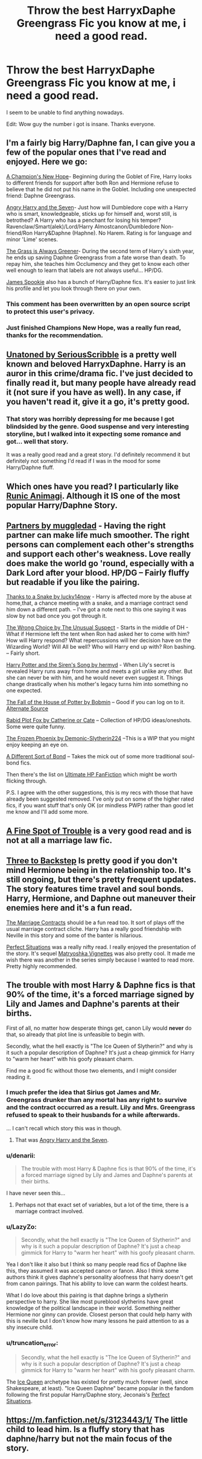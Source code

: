 #+TITLE: Throw the best HarryxDaphe Greengrass Fic you know at me, i need a good read.

* Throw the best HarryxDaphe Greengrass Fic you know at me, i need a good read.
:PROPERTIES:
:Author: andy122
:Score: 13
:DateUnix: 1430596252.0
:DateShort: 2015-May-03
:FlairText: Request
:END:
I seem to be unable to find anything nowadays.

Edit: Wow guy the number i got is insane. Thanks everyone.


** I'm a fairly big Harry/Daphne fan, I can give you a few of the popular ones that I've read and enjoyed. Here we go:

[[https://www.fanfiction.net/s/5244813/1/A-Champion-s-New-Hope][A Champion's New Hope]]- Beginning during the Goblet of Fire, Harry looks to different friends for support after both Ron and Hermione refuse to believe that he did not put his name in the Goblet. Including one unexpected friend: Daphne Greengrass.

[[https://www.fanfiction.net/s/9750991/1/Angry-Harry-and-the-Seven][Angry Harry and the Seven]]- Just how will Dumbledore cope with a Harry who is smart, knowledgeable, sticks up for himself and, worst still, is betrothed? A Harry who has a penchant for losing his temper? Ravenclaw/Smart(alek)/Lord/Harry Almostcanon/Dumbledore Non-friend/Ron Harry&Daphne (Haphne). No Harem. Rating is for language and minor 'Lime' scenes.

[[https://www.fanfiction.net/s/4334542/1/The-Grass-Is-Always-Greener][The Grass is Always Greener]]- During the second term of Harry's sixth year, he ends up saving Daphne Greengrass from a fate worse than death. To repay him, she teaches him Occlumency and they get to know each other well enough to learn that labels are not always useful... HP/DG.

[[https://www.fanfiction.net/u/649126/James-Spookie][James Spookie]] also has a bunch of Harry/Daphne fics. It's easier to just link his profile and let you look through there on your own.
:PROPERTIES:
:Author: jaysrule24
:Score: 11
:DateUnix: 1430606276.0
:DateShort: 2015-May-03
:END:

*** This comment has been overwritten by an open source script to protect this user's privacy.
:PROPERTIES:
:Author: metaridley18
:Score: 5
:DateUnix: 1430767109.0
:DateShort: 2015-May-04
:END:


*** Just finished Champions New Hope, was a really fun read, thanks for the recommendation.
:PROPERTIES:
:Author: howtopleaseme
:Score: 1
:DateUnix: 1431033092.0
:DateShort: 2015-May-08
:END:


** [[https://www.fanfiction.net/s/8262940/1/Unatoned][Unatoned by SeriousScribble]] is a pretty well known and beloved HarryxDaphne. Harry is an auror in this crime/drama fic. I've just decided to finally read it, but many people have already read it (not sure if you have as well). In any case, if you haven't read it, give it a go, it's pretty good.
:PROPERTIES:
:Author: wheelsAreturning
:Score: 9
:DateUnix: 1430597202.0
:DateShort: 2015-May-03
:END:

*** That story was horribly depressing for me because I got blindsided by the genre. Good suspense and very interesting storyline, but I walked into it expecting some romance and got... well that story.

It was a really good read and a great story. I'd definitely recommend it but definitely not something I'd read if I was in the mood for some Harry/Daphne fluff.
:PROPERTIES:
:Author: AraelStannis
:Score: 6
:DateUnix: 1430628052.0
:DateShort: 2015-May-03
:END:


** Which ones have you read? I particularly like [[https://www.fanfiction.net/s/5087671/1/Runic-Animagi][Runic Animagi]]. Although it IS one of the most popular Harry/Daphne Story.
:PROPERTIES:
:Author: Skidryn
:Score: 6
:DateUnix: 1430602452.0
:DateShort: 2015-May-03
:END:


** [[https://www.fanfiction.net/s/5012016/1/Partners][Partners by muggledad]] - Having the right partner can make life much smoother. The right persons can complement each other's strengths and support each other's weakness. Love really does make the world go 'round, especially with a Dark Lord after your blood. HP/DG -- Fairly fluffy but readable if you like the pairing.

[[https://www.fanfiction.net/s/6926581/1/Thanks-to-a-Snake][Thanks to a Snake by lucky14now]] - Harry is affected more by the abuse at home,that, a chance meeting with a snake, and a marriage contract send him down a different path. -- I've got a note next to this one saying it was slow by not bad once you got through it.

[[https://www.fanfiction.net/s/5400129/1/The-Wrong-Choice][The Wrong Choice by The Unusual Suspect]] - Starts in the middle of DH - What if Hermione left the tent when Ron had asked her to come with him? How will Harry respond? What repercussions will her decision have on the Wizarding World? Will All be well? Who will Harry end up with? Ron bashing. -- Fairly short.

[[https://www.fanfiction.net/s/6307611/1/Harry-Potter-and-the-Siren-s-Song][Harry Potter and the Siren's Song by hermyd]] - When Lily's secret is revealed Harry runs away from home and meets a girl unlike any other. But she can never be with him, and he would never even suggest it. Things change drastically when his mother's legacy turns him into something no one expected.

[[http://bobmin.fanficauthors.net/The_fall_of_the_House_of_Potter/The_fall_of_the_House_of_Potter/][The Fall of the House of Potter by Bobmin]] -- Good if you can log on to it. [[http://www.ultimatehpfanfiction.com/daphne/fhp/a/1/The+Fall+Of+The+House+Of+Potter/Bobmin/1][Alternate Source]]

[[https://www.fanfiction.net/s/6272062/1/Rabid-Plot-Fox][Rabid Plot Fox by Catherine or Cate]] -- Collection of HP/DG ideas/oneshots. Some were quite funny.

[[https://www.fanfiction.net/s/10668763/1/The-Frozen-Phoenix][The Frozen Phoenix by Demonic-Slytherin224]] --This is a WIP that you might enjoy keeping an eye on.

[[http://ficwad.com/story/214496][A Different Sort of Bond]] -- Takes the mick out of some more traditional soul-bond fics.

Then there's the list on [[http://www.ultimatehpfanfiction.com/daphne][Ultimate HP FanFiction]] which might be worth flicking through.

P.S. I agree with the other suggestions, this is my recs with those that have already been suggested removed. I've only put on some of the higher rated fics, if you want stuff that's only OK (or mindless PWP) rather than good let me know and I'll add some more.
:PROPERTIES:
:Author: Ch1pp
:Score: 6
:DateUnix: 1430610616.0
:DateShort: 2015-May-03
:END:


** [[https://www.fanfiction.net/s/6257522/1/A-Fine-Spot-of-Trouble][A Fine Spot of Trouble]] is a very good read and is not at all a marriage law fic.
:PROPERTIES:
:Author: xljj42
:Score: 3
:DateUnix: 1430623522.0
:DateShort: 2015-May-03
:END:


** [[https://www.fanfiction.net/s/10766595/1/Harry-Potter-Three-to-Backstep][Three to Backstep]] Is pretty good if you don't mind Hermione being in the relationship too. It's still ongoing, but there's pretty frequent updates. The story features time travel and soul bonds. Harry, Hermione, and Daphne out maneuver their enemies here and it's a fun read.

[[https://www.fanfiction.net/s/5835213/1/The-Marriage-Contracts-Redux][The Marriage Contracts]] should be a fun read too. It sort of plays off the usual marriage contract cliche. Harry has a really good friendship with Neville in this story and some of the banter is hilarious.

[[http://jeconais.fanficauthors.net/Perfect_Situations/Perfect_Situations/][Perfect Situations]] was a really nifty read. I really enjoyed the presentation of the story. It's sequel [[http://jeconais.fanficauthors.net/Matryoshka_Vignettes/index/][Matryoshka Vignettes]] was also pretty cool. It made me wish there was another in the series simply because I wanted to read more. Pretty highly recommended.
:PROPERTIES:
:Author: AraelStannis
:Score: 3
:DateUnix: 1430627746.0
:DateShort: 2015-May-03
:END:


** The trouble with most Harry & Daphne fics is that 90% of the time, it's a forced marriage signed by Lily and James and Daphne's parents at their births.

First of all, no matter how desperate things get, canon Lily would *never* do that, so already that plot line is unfeasible to begin with.

Secondly, what the hell exactly is "The Ice Queen of Slytherin?" and why is it such a popular description of Daphne? It's just a cheap gimmick for Harry to "warm her heart" with his goofy pleasant charm.

Find me a good fic without those two elements, and I might consider reading it.
:PROPERTIES:
:Author: -Oc-
:Score: 6
:DateUnix: 1430607934.0
:DateShort: 2015-May-03
:END:

*** I much prefer the idea that Sirius got James and Mr. Greengrass drunker than any mortal has any right to survive and the contract occurred as a result. Lily and Mrs. Greengrass refused to speak to their husbands for a while afterwards.

... I can't recall which story this was in though.
:PROPERTIES:
:Author: Ruljinn
:Score: 9
:DateUnix: 1430613158.0
:DateShort: 2015-May-03
:END:

**** That was [[https://www.fanfiction.net/s/9750991/1/Angry-Harry-and-the-Seven][Angry Harry and the Seven]].
:PROPERTIES:
:Author: Ch1pp
:Score: 3
:DateUnix: 1430619439.0
:DateShort: 2015-May-03
:END:


*** u/denarii:
#+begin_quote
  The trouble with most Harry & Daphne fics is that 90% of the time, it's a forced marriage signed by Lily and James and Daphne's parents at their births.
#+end_quote

I have never seen this...
:PROPERTIES:
:Author: denarii
:Score: 4
:DateUnix: 1430613236.0
:DateShort: 2015-May-03
:END:

**** Perhaps not that exact set of variables, but a lot of the time, there is a marriage contract involved.
:PROPERTIES:
:Author: -Oc-
:Score: 1
:DateUnix: 1430615466.0
:DateShort: 2015-May-03
:END:


*** u/LazyZo:
#+begin_quote
  Secondly, what the hell exactly is "The Ice Queen of Slytherin?" and why is it such a popular description of Daphne? It's just a cheap gimmick for Harry to "warm her heart" with his goofy pleasant charm.
#+end_quote

Yea I don't like it also but I think so many people read fics of Daphne like this, they assumed it was accepted canon or fanon. Also I think some authors think it gives daphne's personality aloofness that harry doesn't get from canon pairings. That his ability to love can warm the coldest hearts.

What I do love about this pairing is that daphne brings a slytherin perspective to harry. She like most pureblood slytherins have great knowledge of the political landscape in their world. Something neither Hermione nor ginny can provide. Closest person that could help harry with this is neville but I don't know how many lessons he paid attention to as a shy insecure child.
:PROPERTIES:
:Author: LazyZo
:Score: 2
:DateUnix: 1430662585.0
:DateShort: 2015-May-03
:END:


*** u/truncation_error:
#+begin_quote
  Secondly, what the hell exactly is "The Ice Queen of Slytherin?" and why is it such a popular description of Daphne? It's just a cheap gimmick for Harry to "warm her heart" with his goofy pleasant charm.
#+end_quote

The [[http://tvtropes.org/pmwiki/pmwiki.php/Main/IceQueen][Ice Queen]] archetype has existed for pretty much forever (well, since Shakespeare, at least). "Ice Queen Daphne" became popular in the fandom following the first popular Harry/Daphne story, Jeconais's [[http://jeconais.fanficauthors.net/Perfect_Situations/Perfect_Situations/][Perfect Situations]].
:PROPERTIES:
:Author: truncation_error
:Score: 1
:DateUnix: 1430746490.0
:DateShort: 2015-May-04
:END:


** [[https://m.fanfiction.net/s/3123443/1/]] The little child to lead him. Is a fluffy story that has daphne/harry but not the main focus of the story.
:PROPERTIES:
:Author: LazyZo
:Score: 1
:DateUnix: 1430662962.0
:DateShort: 2015-May-03
:END:
